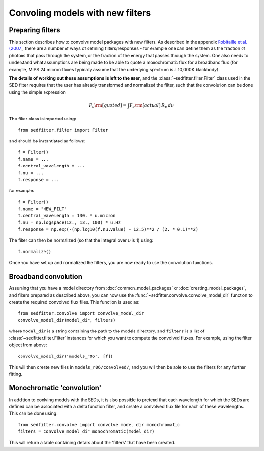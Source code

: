 Convoling models with new filters
=================================

Preparing filters
-----------------

This section describes how to convolve model packages with new filters. As described in the appendix `Robitaille et al. (2007) <http://adsabs.harvard.edu/abs/2007ApJS..169..328R>`_, there are a number of ways of defining filters/responses - for example one can define them as the fraction of photons that pass through the system, or the fraction of the energy that passes through the system. One also needs to understand what assumptions are being made to be able to quote a monochromatic flux for a broadband flux (for example, MIPS 24 micron fluxes typically assume that the underlying spectrum is a 10,000K blackbody).

**The details of working out these assumptions is left to the user**, and the :class:`~sedfitter.filter.Filter` class used in the SED fitter requires that the user has already transformed and normalized the filter, such that the convolution can be done using the simple expression:

.. math::

    F_\nu\rm{[quoted]} = \int F_\nu\rm{[actual]}\,R_\nu\,d\nu

The filter class is imported using::

    from sedfitter.filter import Filter

and should be instantiated as follows::

    f = Filter()
    f.name = ...
    f.central_wavelength = ...
    f.nu = ...
    f.response = ...

for example::

    f = Filter()
    f.name = "NEW_FILT"
    f.central_wavelength = 130. * u.micron
    f.nu = np.logspace(12., 13., 100) * u.Hz
    f.response = np.exp(-(np.log10(f.nu.value) - 12.5)**2 / (2. * 0.1)**2)

The filter can then be normalized (so that the integral over :math:`\nu` is 1)
using::

    f.normalize()

Once you have set up and normalized the filters, you are now ready to use the convolution
functions.

Broadband convolution
---------------------

Assuming that you have a model directory from :doc:`common_model_packages` or
:doc:`creating_model_packages`, and filters prepared as described above, you
can now use the :func:`~sedfitter.convolve.convolve_model_dir` function to
create the required convolved flux files. This function is used as::

    from sedfitter.convolve import convolve_model_dir
    convolve_model_dir(model_dir, filters)

where ``model_dir`` is a string containing the path to the models directory, and ``filters`` is a list of :class:`~sedfitter.filter.Filter` instances for which you want to compute the convolved fluxes. For example, using the filter object from above::

    convolve_model_dir('models_r06', [f])

This will then create new files in ``models_r06/convolved/``, and you will then be able to use the filters for any further fitting.

Monochromatic 'convolution'
---------------------------

In addition to conlving models with the SEDs, it is also possible to pretend that each wavelength for which the SEDs are defined can be associated with a delta function filter, and create a convolved flux file for each of these wavelengths. This can be done using::

    from sedfitter.convolve import convolve_model_dir_monochromatic
    filters = convolve_model_dir_monochromatic(model_dir)

This will return a table containing details about the 'filters' that have been created.
